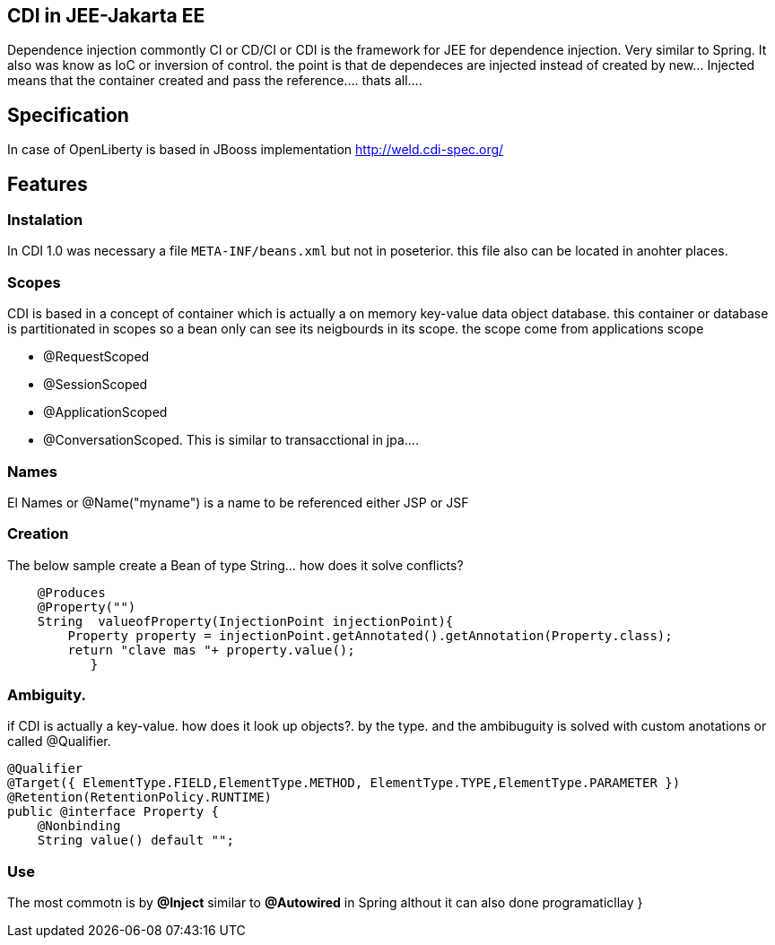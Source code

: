 == CDI in JEE-Jakarta EE

Dependence injection commontly CI or CD/CI or CDI is the framework for JEE for dependence injection. Very similar to Spring. It also was know as IoC or inversion of control. the point is that de dependeces are injected instead of created by new... Injected means that the container created and pass the reference.... thats all....

== Specification

In case of OpenLiberty is based in JBooss implementation http://weld.cdi-spec.org/

== Features
=== Instalation

In CDI 1.0 was necessary a file `META-INF/beans.xml` but not in poseterior. this file also can be located in anohter places.

=== Scopes

CDI is based in a concept of container which is actually a on memory key-value data object database. this container or database is partitionated in scopes so a bean only can see its neigbourds in its scope. the scope come from applications scope 

* @RequestScoped
* @SessionScoped
* @ApplicationScoped
* @ConversationScoped. This is similar to transacctional in jpa....

=== Names

El Names or @Name("myname") is a name to be referenced either JSP or JSF

=== Creation

The below sample create a Bean of type String... how does it solve conflicts?
[source,java]
----

    @Produces
    @Property("")
    String  valueofProperty(InjectionPoint injectionPoint){
        Property property = injectionPoint.getAnnotated().getAnnotation(Property.class);
        return "clave mas "+ property.value();
           }
----

=== Ambiguity.

if CDI is actually a key-value. how does it  look up objects?. by the type. and the ambibuguity is solved with custom
anotations or called @Qualifier.

[source,java]
----

@Qualifier
@Target({ ElementType.FIELD,ElementType.METHOD, ElementType.TYPE,ElementType.PARAMETER })
@Retention(RetentionPolicy.RUNTIME)
public @interface Property {
    @Nonbinding 
    String value() default "";

----

=== Use

The most commotn is by *@Inject* similar to *@Autowired* in Spring althout it can also done programaticllay }

